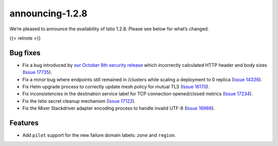 announcing-1.2.8
===================

We’re pleased to announce the availability of Istio 1.2.8. Please see
below for what’s changed.

{{< relnote >}}

Bug fixes
---------

-  Fix a bug introduced by `our October 8th security
   release </news/security/istio-security-2019-005>`_ which incorrectly
   calculated HTTP header and body sizes (`Issue
   17735 <https://github.com/istio/istio/issues/17735>`_).

-  Fix a minor bug where endpoints still remained in /clusters while
   scaling a deployment to 0 replica (`Issue
   14336 <https://github.com/istio/istio/issues/14336>`_).

-  Fix Helm upgrade process to correctly update mesh policy for mutual
   TLS (`Issue 16170 <https://github.com/istio/istio/issues/16170>`_).

-  Fix inconsistencies in the destination service label for TCP
   connection opened/closed metrics (`Issue
   17234 <https://github.com/istio/istio/issues/17234>`_).

-  Fix the Istio secret cleanup mechanism (`Issue
   17122 <https://github.com/istio/istio/issues/17122>`_).

-  Fix the Mixer Stackdriver adapter encoding process to handle invalid
   UTF-8 (`Issue
   16966 <https://github.com/istio/istio/issues/16966>`_).

Features
--------

-  Add ``pilot`` support for the new failure domain labels: ``zone`` and
   ``region``.
